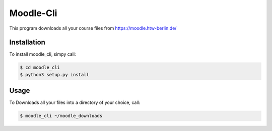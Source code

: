 Moodle-Cli
===========

This program downloads all your course files from https://moodle.htw-berlin.de/

Installation
------------

To install moodle_cli, simpy call:

.. code-block:: bash
		
		$ cd moodle_cli
		$ python3 setup.py install


Usage
-----

To Downloads all your files into a directory of your choice, call:

.. code-block:: bash
		
		$ moodle_cli ~/moodle_downloads






